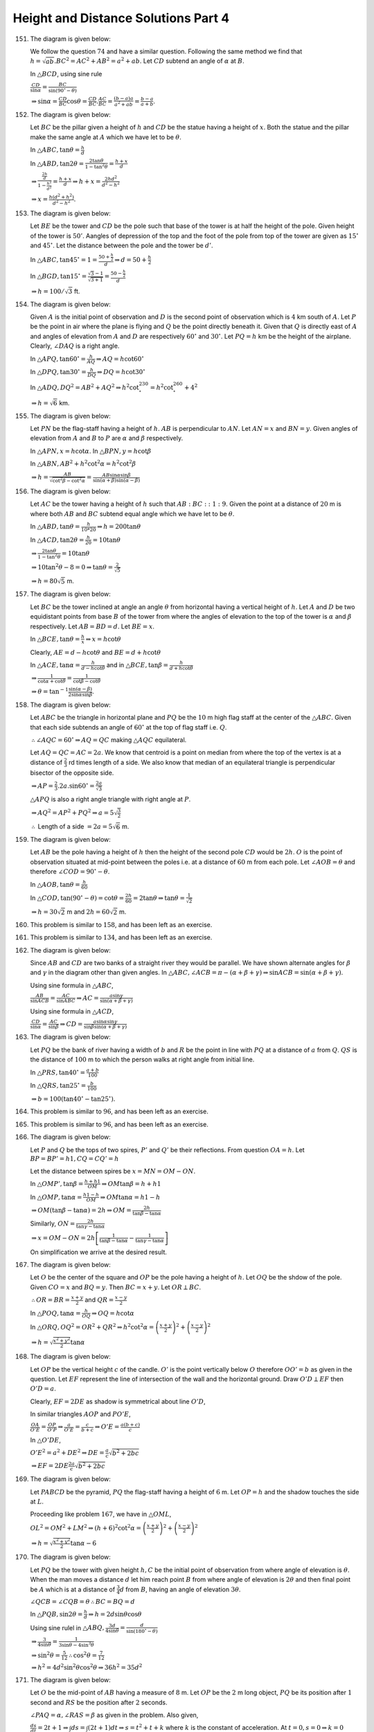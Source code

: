 Height and Distance Solutions Part 4
************************************
151. The diagram is given below:

     .. image:: _static/images/28_151.png
        :alt: 151st problem
        :align: center

     We follow the question :math:`74` and have a similar question. Following the same method we find that
     :math:`h = \sqrt{ab}. BC^2 = AC^2 + AB^2 = a^2 + ab`. Let :math:`CD` subtend an angle of :math:`\alpha`
     at :math:`B`.

     In :math:`\triangle BCD`, using sine rule

     :math:`\frac{CD}{\sin\alpha} = \frac{BC}{\sin(90^\circ - \theta)}`

     :math:`\Rightarrow \sin\alpha = \frac{CD}{BC}\cos\theta = \frac{CD}{BC}.\frac{AC}{BC} = \frac{(b -
     a)a}{a^2 + ab} = \frac{b - a}{a + b}`.

152. The diagram is given below:

     .. image:: _static/images/28_152.png
        :alt: 152nd problem
        :align: center

     Let :math:`BC` be the pillar given a height of :math:`h` and :math:`CD` be the statue having a height
     of :math:`x`. Both the statue and the pillar make the same angle at :math:`A` which we have let to be
     :math:`\theta`.

     In :math:`\triangle ABC, \tan\theta = \frac{h}{d}`

     In :math:`\triangle ABD, \tan2\theta = \frac{2\tan\theta}{1 - \tan^2\theta} = \frac{h + x}{d}`

     :math:`\Rightarrow \frac{\frac{2h}{d}}{1 - \frac{h^2}{d^2}} = \frac{h + x}{d} \Rightarrow h + x =
     \frac{2hd^2}{d^2 - h^2}`

     :math:`\Rightarrow x = \frac{h(d^2 + h^2)}{d^2 - h^2}`.

153. The diagram is given below:

     .. image:: _static/images/28_153.png
        :alt: 153rd problem
        :align: center

     Let :math:`BE` be the tower and :math:`CD` be the pole such that base of the tower is at half the
     height of the pole. Given height of the tower is :math:`50'`. Aangles of depression of the top and the
     foot of the pole from top of the tower are given as :math:`15^\circ` and :math:`45^\circ`. Let the
     distance between the pole and the tower be :math:`d'`.

     In :math:`\triangle ABC, \tan45^\circ = 1 = \frac{50 + \frac{h}{2}}{d}\Rightarrow d = 50 + \frac{h}{2}`

     In :math:`\triangle BGD, \tan15^\circ = \frac{\sqrt{3} - 1}{\sqrt{3 + 1}} = \frac{50 - \frac{h}{2}}{d}`

     :math:`\Rightarrow h = 100/\sqrt{3}` ft.

154. The diagram is given below:

     .. image:: _static/images/28_154.webp
        :alt: 154th problem
        :align: center

     Given :math:`A` is the initial point of observation and :math:`D` is the second point of observation
     which is :math:`4` km south of :math:`A`. Let :math:`P` be the point in air where the plane is flying
     and :math:`Q` be the point directly beneath it. Given that :math:`Q` is directly east of :math:`A` and
     angles of elevation from :math:`A` and :math:`D` are respectively :math:`60^\circ` and
     :math:`30^\circ`. Let :math:`PQ = h` km be the height of the airplane. Clearly, :math:`\angle DAQ` is a
     right angle.

     In :math:`\triangle APQ, \tan60^\circ = \frac{h}{AQ} \Rightarrow AQ = h\cot60^\circ`

     In :math:`\triangle DPQ, \tan30^\circ = \frac{h}{DQ} \Rightarrow DQ = h\cot30^\circ`

     In :math:`\triangle ADQ, DQ^2 = AB^2 + AQ^2 \Rightarrow h^2\cot^230^\circ = h^2\cot^260^\circ + 4^2`

     :math:`\Rightarrow h = \sqrt{6}` km.

155. The diagram is given below:

     .. image:: _static/images/28_155.webp
        :alt: 155th problem
        :align: center

     Let :math:`PN` be the flag-staff having a height of :math:`h`. :math:`AB` is perpendicular to
     :math:`AN`. Let :math:`AN = x` and :math:`BN = y`. Given angles of elevation from :math:`A` and
     :math:`B` to :math:`P` are :math:`\alpha` and :math:`\beta` respectively.

     In :math:`\triangle APN, x = h\cot\alpha`. In :math:`\triangle BPN, y = h\cot\beta`

     In :math:`\triangle ABN, AB^2 + h^2\cot^2\alpha = h^2\cot^2\beta`

     :math:`\Rightarrow h = \frac{AB}{\sqrt{\cot^2\beta - \cot^2\alpha}} =
     \frac{AB\sin\alpha\sin\beta}{\sin(\alpha + \beta)\sin(\alpha - \beta)}`

156. The diagram is given below:

     .. image:: _static/images/28_156.webp
        :alt: 156th problem
        :align: center

     Let :math:`AC` be the tower having a height of :math:`h` such that :math:`AB:BC::1:9`. Given the point
     at a distance of :math:`20` m is where both :math:`AB` and :math:`BC` subtend equal angle which we have
     let to be :math:`\theta`.

     In :math:`\triangle ABD, \tan\theta = \frac{h}{10*20} \Rightarrow h = 200\tan\theta`

     In :math:`\triangle ACD, \tan2\theta = \frac{h}{20} = 10\tan\theta`

     :math:`\Rightarrow \frac{2\tan\theta}{1 - \tan^2\theta} = 10\tan\theta`

     :math:`\Rightarrow 10\tan^2\theta -8 = 0 \Rightarrow \tan\theta = \frac{2}{\sqrt{5}}`

     :math:`\Rightarrow h = 80\sqrt{5}` m.

157. The diagram is given below:

     .. image:: _static/images/28_157.webp
        :alt: 157th problem
        :align: center

     Let :math:`BC` be the tower inclined at angle an angle :math:`\theta` from horizontal having a vertical
     height of :math:`h`. Let :math:`A` and :math:`D` be two equidistant points from base :math:`B` of the
     tower from where the angles of elevation to the top of the tower is :math:`\alpha` and :math:`\beta`
     respectively. Let :math:`AB = BD = d`. Let :math:`BE = x`.

     In :math:`\triangle BCE, \tan\theta = \frac{h}{x} \Rightarrow x = h\cot\theta`

     Clearly, :math:`AE = d - h\cot\theta` and :math:`BE = d + h\cot\theta`

     In :math:`\triangle ACE, \tan\alpha = \frac{h}{d - h\cot\theta}` and in :math:`\triangle BCE, \tan\beta
     = \frac{h}{d + h\cot\theta}`

     :math:`\Rightarrow \frac{1}{\cot\alpha + \cot\theta} = \frac{1}{\cot\beta - \cot\theta}`

     :math:`\Rightarrow \theta = \tan^{-1}\frac{\sin(\alpha - \beta)}{2\sin\alpha\sin\beta}`.

158. The diagram is given below:

     .. image:: _static/images/28_158.webp
        :alt: 158th problem
        :align: center

     Let :math:`ABC` be the triangle in horizontal plane and :math:`PQ` be the :math:`10` m high flag staff
     at the center of the :math:`\triangle ABC`. Given that each side subtends an angle of :math:`60^\circ`
     at the top of flag staff i.e. :math:`Q`.

     :math:`\therefore  \angle AQC = 60^\circ \Rightarrow AQ = QC` making :math:`\triangle AQC` equilateral.

     Let :math:`AQ = QC = AC = 2a`. We know that centroid is a point on median from where the top of the
     vertex is at a distance of :math:`\frac{2}{3}` rd times length of a side. We also know that median of
     an equilateral triangle is perpendicular bisector of the opposite side.

     :math:`\Rightarrow AP = \frac{2}{3}.2a.\sin60^\circ = \frac{2a}{\sqrt{3}}`

     :math:`\triangle APQ` is also a right angle triangle with right angle at :math:`P`.

     :math:`\Rightarrow AQ^2 = AP^2 + PQ^2 \Rightarrow a = 5\sqrt{\frac{3}{2}}`

     :math:`\therefore` Length of a side :math:`= 2a = 5\sqrt{6}` m.

159. The diagram is given below:

     .. image:: _static/images/28_159.webp
        :alt: 159th problem
        :align: center

     Let :math:`AB` be the pole having a height of :math:`h` then the height of the second pole :math:`CD`
     would be :math:`2h`. :math:`O` is the point of observation situated at mid-point between the poles
     i.e. at a distance of :math:`60` m from each pole. Let :math:`\angle AOB = \theta` and therefore
     :math:`\angle COD = 90^\circ - \theta`.

     In :math:`\triangle AOB, \tan\theta = \frac{h}{60}`

     In :math:`\triangle COD, \tan(90^\circ - \theta) = \cot\theta = \frac{2h}{60} = 2\tan\theta \Rightarrow
     \tan\theta = \frac{1}{\sqrt{2}}`

     :math:`\Rightarrow h = 30\sqrt{2}` m and :math:`2h = 60\sqrt{2}` m.

160. This problem is similar to :math:`158`, and has been left as an exercise.

161. This problem is similar to :math:`134`, and has been left as an exercise.

162. The diagram is given below:

     .. image:: _static/images/28_162.webp
        :alt: 162nd problem
        :align: center

     Since :math:`AB` and :math:`CD` are two banks of a straight river they would be parallel. We have shown
     alternate angles for :math:`\beta` and :math:`\gamma` in the diagram other than given angles. In
     :math:`\triangle ABC, \angle ACB = \pi - (\alpha + \beta + \gamma) \Rightarrow \sin ACB = \sin(\alpha +
     \beta + \gamma)`.

     Using sine formula in :math:`\triangle ABC`,

     :math:`\frac{AB}{\sin ACB} = \frac{AC}{\sin ABC} \Rightarrow AC = \frac{a\sin\gamma}{\sin(\alpha +
     \beta + \gamma)}`

     Using sine formula in :math:`\triangle ACD`,

     :math:`\frac{CD}{\sin\alpha} = \frac{AC}{\sin\beta} \Rightarrow CD =
     \frac{a\sin\alpha\sin\gamma}{\sin\beta\sin(\alpha + \beta + \gamma)}`

163. The diagram is given below:

     .. image:: _static/images/28_163.webp
        :alt: 163rd problem
        :align: center

     Let :math:`PQ` be the bank of river having a width of :math:`b` and :math:`R` be the point in line with
     :math:`PQ` at a distance of :math:`a` from :math:`Q`. :math:`QS` is the distance of :math:`100` m to
     which the person walks at right angle from initial line.

     In :math:`\triangle PRS, \tan40^\circ = \frac{a + b}{100}`

     In :math:`\triangle QRS, \tan25^\circ = \frac{b}{100}`

     :math:`\Rightarrow b = 100(\tan40^\circ - \tan25^\circ)`.

164. This problem is similar to :math:`96`, and has been left as an exercise.

165. This problem is similar to :math:`96`, and has been left as an exercise.

166. The diagram is given below:

     .. image:: _static/images/28_166.webp
        :alt: 166th problem
        :align: center

     Let :math:`P` and :math:`Q` be the tops of two spires, :math:`P'` and :math:`Q'` be their
     reflections. From question :math:`OA = h`. Let :math:`BP = BP' = h1, CQ = CQ' = h`

     Let the distance between spires be :math:`x = MN = OM - ON`.

     In :math:`\triangle OMP', \tan\beta = \frac{h + h1}{OM} \Rightarrow OM\tan\beta = h + h1`

     In :math:`\triangle OMP, \tan\alpha = \frac{h1 - h}{OM} \Rightarrow OM\tan\alpha = h1 - h`

     :math:`\Rightarrow OM(\tan\beta - \tan\alpha) = 2h \Rightarrow OM = \frac{2h}{\tan\beta - \tan\alpha}`

     Similarly, :math:`ON = \frac{2h}{\tan\gamma - \tan\alpha}`

     :math:`\Rightarrow x = OM - ON = 2h\left[\frac{1}{\tan\beta - \tan\alpha} - \frac{1}{\tan\gamma
     -\tan\alpha}\right]`

     On simplification we arrive at the desired result.

167. The diagram is given below:

     .. image:: _static/images/28_167.webp
        :alt: 167th problem
        :align: center

     Let :math:`O` be the center of the square and :math:`OP` be the pole having a height of :math:`h`. Let
     :math:`OQ` be the shdow of the pole. Given :math:`CO = x` and :math:`BQ = y`. Then :math:`BC = x +
     y`. Let :math:`OR\perp BC`.

     :math:`\therefore OR = BR = \frac{x + y}{2}` and :math:`QR = \frac{x - y}{2}`

     In :math:`\triangle POQ, \tan\alpha = \frac{h}{OQ}\Rightarrow OQ = h\cot\alpha`

     In :math:`\triangle ORQ, OQ^2 = OR^2 + QR^2 \Rightarrow h^2\cot^2\alpha = \left(\frac{x +
     y}{2}\right)^2 + \left(\frac{x - y}{2}\right)^2`

     :math:`\Rightarrow h = \sqrt{\frac{x^2 + y^2}{2}}\tan\alpha`

168. The diagram is given below:

     .. image:: _static/images/28_168.webp
        :alt: 168th problem
        :align: center

     Let :math:`OP` be the vertical height :math:`c` of the candle. :math:`O'` is the point vertically below
     :math:`O` therefore :math:`OO' = b` as given in the question. Let :math:`EF` represent the line of
     intersection of the wall and the horizontal ground. Draw :math:`O'D\perp EF` then :math:`O'D = a`.

     Clearly, :math:`EF = 2DE` as shadow is symmetrical about line :math:`O'D`,

     In similar triangles :math:`AOP` and :math:`PO'E`,

     :math:`\frac{OA}{O'E} = \frac{OP}{O'P} \Rightarrow \frac{a}{O'E} = \frac{c}{b + c} \Rightarrow O'E =
     \frac{a(b + c)}{c}`

     In :math:`\triangle O'DE`,

     :math:`O'E^2 = a^2 + DE^2 \Rightarrow DE = \frac{a}{c}\sqrt{b^2 + 2bc}`

     :math:`\Rightarrow EF = 2DE \frac{2a}{c}\sqrt{b^2 + 2bc}`

169. The diagram is given below:

     .. image:: _static/images/28_169.webp
        :alt: 169th problem
        :align: center

     Let :math:`PABCD` be the pyramid, :math:`PQ` the flag-staff having a height of :math:`6` m. Let
     :math:`OP = h` and the shadow touches the side at :math:`L`.

     Proceeding like problem :math:`167`, we have in :math:`\triangle OML`,

     :math:`OL^2 = OM^2 + LM^2 \Rightarrow (h + 6)^2\cot^2\alpha = \left(\frac{x + y}{2}\right)^2 +
     \left(\frac{x - y}{2}\right)^2`

     :math:`\Rightarrow h = \sqrt{\frac{x^2 + y^2}{2}}\tan\alpha - 6`

170. The diagram is given below:

     .. image:: _static/images/28_170.webp
        :alt: 170th problem
        :align: center

     Let :math:`PQ` be the tower with given height :math:`h, C` be the initial point of observation from
     where angle of elevation is :math:`\theta`. When the man moves a distance :math:`d` let him reach point
     :math:`B` from where angle of elevation is :math:`2\theta` and then final point be :math:`A` which is
     at a distance of :math:`\frac{3}{4}d` from :math:`B`, having an angle of elevation :math:`3\theta`.

     :math:`\angle QCB = \angle CQB = \theta \therefore BC = BQ = d`

     In :math:`\triangle PQB, \sin2\theta = \frac{h}{d} \Rightarrow h = 2d\sin\theta\cos\theta`

     Using sine rulel in :math:`\triangle ABQ, \frac{3d}{4\sin\theta} = \frac{d}{\sin(180^\circ - \theta)}`

     :math:`\Rightarrow \frac{3}{4\sin\theta} = \frac{1}{3\sin\theta - 4\sin^3\theta}`

     :math:`\Rightarrow \sin^2\theta = \frac{5}{12} \therefore \cos^2\theta = \frac{7}{12}`

     :math:`\Rightarrow h^2 = 4d^2\sin^2\theta\cos^2\theta \Rightarrow 36h^2 = 35d^2`

171. The diagram is given below:

     .. image:: _static/images/28_171.webp
        :alt: 171st problem
        :align: center

     Let :math:`O` be the mid-point of :math:`AB` having a measure of :math:`8` m. Let :math:`OP` be the
     :math:`2` m long object, :math:`PQ` be its position after :math:`1` second and :math:`RS` be the
     position after :math:`2` seconds.

     :math:`\angle PAQ = \alpha, \angle RAS = \beta` as given in the problem. Also given,

     :math:`\frac{ds}{dt} = 2t + 1 \Rightarrow \int ds = \int(2t + 1)dt \Rightarrow s = t^2 + t + k`
     where :math:`k` is the constant of acceleration. At :math:`t = 0, s = 0 \Rightarrow k = 0`

     At :math:`t = 1, s = 2` and :math:`t = 2, s = 6 \therefore OP = PQ = QR = RS = 2` m.

     Let :math:`\angle OAP = \theta_1, \angle OAQ = \theta_2, \angle OAR = \theta_3` and :math:`\angle OAS =
     \theta_4`

     :math:`\Rightarrow \tan\alpha = \tan(\theta_2 - \theta_1) = \frac{\tan\theta_2 - \theta_1}{1 +
     \tan\theta_1\tan\theta_2} = \frac{1 - \frac{1}{2}}{1 + \frac{1}{2}} = \frac{1}{3}`

     Similarly, :math:`\tan\beta = \frac{1}{8}`

     :math:`\Rightarrow \cos(\alpha - \beta) = \frac{5}{\sqrt{26}}`

172. The diagram is given below:

     .. image:: _static/images/28_172.webp
        :alt: 172nd problem
        :align: center

     Let :math:`OD` be the pole having a height of :math:`h`. Given that :math:`\triangle ABC` is isosceles
     and :math:`B` and :math:`C` subtend same angle at :math:`P` which is feet of the observer, therefore
     :math:`AB = AC`. Let :math:`BD = DC = x`. Given :math:`\angle APO = \beta, \angle CPQ = \alpha` and
     :math:`OP = d`.

     :math:`\Delta ABC = \frac{1}{2}BC.AD = x.AD`

     In :math:`\triangle AOP, \tan\beta = \frac{h + AD}{d} \Rightarrow AD = d\tan\beta - h`

     In :math:`\triangle CQP, \tan\alpha = \frac{h}{PQ} \Rightarrow PQ = h\cot\alpha`

     In :math:`\triangle OPQ, OQ^2 = PQ^2 - OP^2 \Rightarrow OQ = \sqrt{h^2\cot^2\alpha - d^2}`

     :math:`\Rightarrow \Delta ABC = (d\tan\beta - h)\sqrt{h^2\cot^2\alpha - d^2}`

173. The diagram is given below:

     .. image:: _static/images/28_173.webp
        :alt: 173rd problem
        :align: center

     In the diagram :math:`A, Q, B` are in the plane of paper and :math:`PQ` is perpedicular to the plane
     of paper.

     In :math:`\triangle APQ, \tan(90^\circ - \theta) = \frac{h}{AQ}`

     In :math:`\triangle BPQ, \tan\theta = \frac{h}{BQ}`

     :math:`\Rightarrow h = \sqrt{AQ.BQ}`

     Since :math:`BQ` is north-west :math:`\therefore \angle AQB = 45^\circ = \angle QBA\Rightarrow AQ = AB
     = 100` m.

     In :math:`\triangle ABQ, OB = \sqrt{AQ^2 + AB^2} = 100\sqrt{2}` m.

     :math:`\Rightarrow h = 100\sqrt[4]{2}` m.

174. The diagram is given below:

     .. image:: _static/images/28_174.webp
        :alt: 174th problem
        :align: center

     Let :math:`AB` and :math:`CD` be the vertical poles having heights of :math:`a` and :math:`b`
     respectively and angle of elevation :math:`\alpha` from :math:`O` which is same for both of them. Also,
     the angles of elevation from :math:`P` are :math:`\beta` and :math:`\gamma` along with :math:`\angle
     APC = 90^\circ`.

     In :math:`\triangle ABQ, \tan\alpha = \frac{a}{AQ} \Rightarrow AQ = a\cot\alpha`

     In :math:`\triangle CDQ, \tan\alpha = \frac{b}{CQ} \Rightarrow CQ = b\cot\alpha`

     :math:`\Rightarrow AC = AQ + CQ = (a + b)\cot\alpha`

     In :math:`\triangle ABP, \tan\beta = \frac{a}{AP} \Rightarrow AP = a\cot\beta`

     In :math:`\triangle CDP, \tan\gamma = \frac{a}{CP}\Rightarrow CP = b\cot\gamma`

     In :math:`\triangle APC, AC^2 = AP^2 + CP^2`

     :math:`\Rightarrow (a + b)^2\cot^2\alpha = a^2\cot^2\beta + b^2\cot^2\gamma`

175. The diagram is given below:

     .. image:: _static/images/28_175.webp
        :alt: 175th problem
        :align: center

     Given the pole is :math:`PQ`, let :math:`h` be its height. :math:`PQ` is perpedicular to the plane of
     paper i.e :math:`ABC. \therefore \angle QPA = \angle QPB = \angle QPC = 90^\circ`

     In :math:`\triangle APQ, \tan\theta = \frac{h}{PA} \Rightarrow PA = h\cot\theta`

     Similarly, :math:`PB = PC = h\cot\theta = PA`

     Hence, :math:`P` is the circumcenter of the :math:`\triangle ABC` and :math:`PA` is circum-radius of
     the circumcircle.

     :math:`\therefore h = PA\tan\theta = \frac{abc}{4\Delta}\tan\theta`

176. The diagram is given below:

     .. image:: _static/images/28_176.webp
        :alt: 176th problem
        :align: center

     Let :math:`PQ` be the tower having a height of :math:`h` and :math:`\angle AOP = \theta`. Given that
     :math:`\tan\theta = \frac{1}{\sqrt{2}}`

     In :math:`\triangle AOP, \tan\theta = \frac{AP}{AO} \Rightarrow AP = 150\sqrt{2}` m.

     In :math:`\triangle POQ, \tan30^\circ = \frac{h}{OP} \Rightarrow OP = h\sqrt{3}`

     In :math:`\triangle AOP, OP^2 = OA^2 + AP^2 \Rightarrow 3h^2 = 300^2 + (150\sqrt{2})^2`

     :math:`\Rightarrow h = 150\sqrt{2}` m,

     :math:`\therefore \tan\phi = \frac{h}{AP} = 1 \Rightarrow \phi = 45^\circ`.

177. The diagram is given below:

     .. image:: _static/images/28_177.webp
        :alt: 177th problem
        :align: center

     Let :math:`OB = h, OA = x`. In :math:`\triangle AOB, \tan\alpha =\frac{x}{h}`

     :math:`\Rightarrow x = h\tan\alpha`

     In :math:`\triangle BOC, \tan\beta = \frac{h}{d - x} \Rightarrow d = h\tan\alpha + h\cot\beta`

     In :math:`\triangle BOD, \tan\gamma = \frac{h}{d + x}\Rightarrow d = h\cot\gamma - h\tan\alpha`

     :math:`\therefore h\tan\alpha + h\cot\beta = h\cot\gamma - h\tan\alpha`

     :math:`\Rightarrow 2\tan\alpha = \cot\gamma - \cot\beta`.

178. The diagram is given below:

     .. image:: _static/images/28_178.webp
        :alt: 178th problem
        :align: center

     Let :math:`M` be the mid-point of :math:`ES` such that :math:`SM = ME = x` and :math:`OP` be the tower
     having a height of :math:`h`.

     In :math:`\triangle EOP, \tan\alpha = \frac{h}{OE} \Rightarrow OE = h\cot\alpha`

     Similarly in :math:`\triangle OPS, OS = h\cot\beta` and in :math:`\triangle MOP, OM = h\cot\theta`

     Since :math:`OE` is eastward and :math:`OS` is southward :math:`\Rightarrow EOS = 90^\circ`

     :math:`\Rightarrow ES^2 = OS^2 + OE^2 \Rightarrow 4x^2 = h^2(\cot^2\beta + cot^2\alpha)`

     Since :math:`M` is mid-point of :math:`ES, OM` would be the median.

     :math:`\Rightarrow OS^2 + OE^2 = 2MS^2 + 2OM^2`

     :math:`\Rightarrow h^2\cot^2\beta + h^2\cot^2\alpha = \frac{h^2(\cot^2\beta + \cot^2\alpha)}{2} +
     2h^2\cot^2\theta`

     :math:`\Rightarrow \cot^2\beta + \cot^2\alpha = 4\cot^2\theta`

179. The diagram is given below:

     .. image:: _static/images/28_179.webp
        :alt: 179th problem
        :align: center

     Let :math:`AP` be the tree having a height of :math:`h` and :math:`AB` be the width of canal equal to
     :math:`x`. Given, :math:`BC = 20` m and :math:`\angle BAC = 120^\circ`.

     In :math:`\triangle ABP, \tan60^\circ = \frac{h}{AB} \Rightarrow AB = \frac{h}{\sqrt{3}}`

     In :math:`\triangle ACP, \tan30^\circ = \frac{h}{AC}\Rightarrow AC = \sqrt{3}h`

     Using cosine rule in :math:`\triangle ABC,`

     :math:`\cos120^\circ = \frac{AB^2 + BC^2 - AC^2}{2.AB.BC}\Rightarrow -\frac{1}{2} = \frac{\frac{h^2}{3}
     + 20^2 - 3h^2}{2.20.\frac{h}{\sqrt{3}}}`

     :math:`\Rightarrow 2h^2 - 5\sqrt{3}h - 300 = 0\Rightarrow h = \frac{5\sqrt{3} + 15\sqrt{11}}{4}` m.

     :math:`\Rightarrow AB = \frac{5 + 5\sqrt{33}}{4}` m.

180. The diagram is given below:

     .. image:: _static/images/28_180.webp
        :alt: 180th problem
        :align: center

     Let :math:`OP` be the tower with :math:`P` being the top having a height of :math:`h`. According to
     question :math:`S_1S_2 = S_2S_3, \angle PS_2S_1 = \gamma_1, \angle PS_3S_2 = \gamma_2, \angle S_1PS_2 =
     \delta_1, \angle S_2PS_3 = \delta_2, \angle PS_1O = \beta_1` and :math:`\angle PS_2O = \beta_2`.

     In :math:`\triangle OPS1, \sin\beta_1 = \frac{h}{PS_1} \Rightarrow PS_1 = \frac{h}{\sin\beta_1}`

     In :math:`\triangle OPS_2, PS_2 = \frac{h}{\sin\beta_2}`

     Using sine rule in :math:`PS_1S_2, \frac{S_1S_2}{\sin\delta_1} = \frac{PS_1}{\sin\gamma_1}`

     :math:`\Rightarrow \frac{h}{S_1S_2} = \frac{\sin\beta_1\sin\gamma_1}{\sin\delta_1}`

     Similarly in :math:`PS_2S_3, \frac{h}{S_2S_3} = \frac{\sin\beta_2\sin\gamma_2}{\sin\delta_2}`

     Equalting last two results we have desired equality.

181. The diagram is given below:

     .. image:: _static/images/28_181.webp
        :alt: 181st problem
        :align: center

     Let :math:`PQ` be the vertical pillar having a height of :math:`h`. According to question,
     :math:`\tan\alpha = 2, AN = 20` m and that :math:`\triangle PAM` is equilateral. Let :math:`\angle QAP
     =\beta, \angle QBP = \gamma`

     In :math:`\triangle NPQ, \tan\alpha = \frac{h}{PN} = 2 \Rightarrow PN = \frac{h}{2}`

     In :math:`\triangle ANP, \tan60^\circ = \sqrt{3} = \frac{PN}{AN} \Rightarrow PN = 20\sqrt{3}
     \Rightarrow h = 40\sqrt{3}` m.

     :math:`\cos60^\circ = \frac{1}{2} = \frac{AN}{PA} \Rightarrow PA = 40` m.

     :math:`\triangle PAM` is equilateral and :math:`PN\perp AM \therefore AN = MN = 20` m
     :math:`\Rightarrow AM = 40` m, :math:`\Rightarrow AB = 80` m.

     :math:`\therefore PB = \sqrt{AB^2 - PA^2} = 40\sqrt{3}` m.

     :math:`\Rightarrow \beta = 60^\circ` and :math:`\gamma = 45^\circ`.

182. The diagram is given below:

     .. image:: _static/images/28_182.webp
        :alt: 182nd problem
        :align: center

     Let :math:`ABC` be the triangular park, :math:`O` be the mid-point of :math:`BC` and :math:`OP` be the
     television tower(out of the plane of paper). Given that, :math:`\angle PAO = 45^\circ, \angle PBO =
     60^\circ, \angle PCO = 60^\circ, AB = AC = 100` m. Also, let :math:`OP = h` m.

     Clearly, :math:`\angle POA = \angle POB = \angle POC = 90^\circ`.

     In :math:`\triangle POA, \tan45^\circ = \frac{h}{OA}\Rightarrow OA = h`

     In :math:`\triangle POB, \tan60^\circ = \frac{h}{OB}\Rightarrow OB = \frac{h}{\sqrt{3}}`

     Similarly :math:`OC` would be :math:`\frac{h}{\sqrt{3}}`.

     :math:`\because \triangle ABC` is an isosceles triangle and :math:`O` is the mid-point of
     :math:`BC. \therefore AO\perp BC`.

     In :math:`\triangle AOB, AB^2 = OA^2 + OB^2 \Rightarrow h = 50\sqrt{3}` m.

183. The diagram is given below:

     .. image:: _static/images/28_183.webp
        :alt: 183rd problem
        :align: center

     Let :math:`ABCD` be the base of the square tower whose upper corners are :math:`A', B', C', D'`
     respectively. From a point :math:`O` on the diagonal :math:`AC` the three upper corners :math:`A', B'`
     and :math:`D'` are visible.

     According to question :math:`\angle AOA' = 60^\circ, \angle BOB' = \angle DOD' = 45^\circ`

     Also, :math:`AA' = BB' = h` and :math:`AB = a`

     In :math:`\triangle AA'O, \tan60^\circ = \frac{h}{AO}\Rightarrow AO = \frac{h}{\sqrt{3}}`

     In :math:`\triangle BB'O, \tan45^\circ = 1= \frac{h}{BO} \Rightarrow BO = h`

     Using cosine rule in :math:`\triangle AOB,`

     :math:`\cos135^\circ = \frac{AO^2 + AB^2 - BO^2}{2AO.AB}`

     :math:`\Rightarrow -\frac{1}{\sqrt{2}} = \frac{\frac{h^2}{3} + a^2 - h^2}{2.\frac{h}{\sqrt{3}}.a}`

     Considering :math:`h > 0`, on simplification we arrive at :math:`\frac{h}{a} = \frac{\sqrt{6}(1 +
     \sqrt{5})}{4}`.

184. The diagram is given below:

     .. image:: _static/images/28_184.webp
        :alt: 184th problem
        :align: center

     In the diagram :math:`PP'R'R` is a plane perpendicular to the plane of the paper. Let :math:`C` be the
     center of top of the cylindrical tower. Since :math:`A` is the point on the horizontal plane nearest to
     :math:`Q`, hence :math:`A` will be on the line :math:`Q'A` where :math:`Q'A\perp QQ'`. According to
     question :math:`QQ' = h, C'Q' = r, \angle QAQ' = 60^\circ` and :math:`\angle PAP' = 45^\circ`.

     In :math:`\triangle AQQ', \tan60^\circ = \sqrt{3} = \frac{h}{AQ'} \Rightarrow AQ' = \frac{h}{\sqrt{3}}`

     In :math:`\triangle APP', \tan45^\circ = 1 = \frac{h}{AP'} \Rightarrow AP' = h`

     :math:`AC' = AQ' + C'Q' = \frac{h}{\sqrt{3}} + r`

     In :math:`\triangle AC'P', AP'^2 = AC'^2 + C'P'^2 \Rightarrow h^2 + \left(\frac{h}{\sqrt{3}} +
     r\right)^2 + r^2`

     Taking into account that :math:`h > 0`, on simplification we arrive at

     :math:`\frac{h}{r} = \frac{\sqrt{3}(1 + \sqrt{5})}{2}`.

185. The diagram is given below:

     .. image:: _static/images/28_185.webp
        :alt: 185th problem
        :align: center

     Let :math:`AP` be the pole having a height of :math:`h` m. Let :math:`\angle PCA = \theta, \angle ADB =
     \alpha` and :math:`\angle BDC = \beta`. Then :math:`\angle PBA = 2\theta` and :math:`\angle BPC =
     \theta`.

     :math:`\Rightarrow \angle BPC = \angle BCP \Rightarrow BP = BC = 20` m.

     From question :math:`\tan\alpha = \frac{1}{5}, CD = 30` m and :math:`BC = 20` m.

     In :math:`\triangle BCD, \tan\beta = \frac{BC}{CD} = \frac{20}{30} = \frac{2}{3}`

     Now :math:`\tan(\alpha + \beta) = \frac{\tan\alpha + \tan\beta}{1 - \tan\alpha\tan\beta} = 1`

     :math:`\Rightarrow \alpha + \beta = 45^\circ \Rightarrow \angle ADC = \angle DAC = 45^\circ`

     :math:`\Rightarrow AC = CD = 30` m. :math:`\Rightarrow AB = AC - BC = 30 - 20 = 10` m.

     In :math:`\triangle PAB, h^2 = PB^2 - AB^2 = 20^2 - 10^2 \Rightarrow h = 10\sqrt{3}` m.

186. The diagram is given below:

     .. image:: _static/images/28_186.webp
        :alt: 186th problem
        :align: center

     Let :math:`OP` be the tower having a height of :math:`h, A` be the initial position of the man,
     :math:`B` be the second position of the man at a distance :math:`a` from :math:`A` and :math:`C` be the
     final position of the man at a distance of :math:`\frac{5a}{3}` from :math:`B`. Given that angles of
     elevation from :math:`A, B` and :math:`C` of the top of the tower are :math:`30^\circ, 30^\circ` and
     :math:`60^\circ` respectively. :math:`OC\perp AB` and :math:`DN\perp OC`.

     In :math:`\triangle POA, \tan30^\circ = \frac{1}{\sqrt{3}} = \frac{h}{OA} \Rightarrow OA = \sqrt{3}h`

     Similarly in :math:`\triangle POB, OB = \sqrt{3}h` and in :math:`\triangle POD, \tan60^\circ =
     \frac{h}{OD} \Rightarrow OD = \frac{h}{\sqrt{3}}`

     :math:`\because OA = OA \Rightarrow AC = BC = \frac{a}{2}`

     :math:`OC = \sqrt{OA^2 - AC^2} = \sqrt{3h^2 - \frac{a^2}{4}}, ON = \sqrt{OD^2 - DN^2} =
     \sqrt{\frac{h^2}{3} - \frac{a^2}{4}}`

     :math:`BD = CN = OC - CN \Rightarrow \frac{5a}{3} = \sqrt{3h^2 - \frac{a^2}{4}} - \sqrt{\frac{h^2}{3} -
     \frac{a^2}{4}}`

     On simplification, we get :math:`h = \sqrt{\frac{85}{48}}a` or :math:`h = \sqrt{\frac{5}{6}}a`.

187. The diagram is given below:

     .. image:: _static/images/28_187.webp
        :alt: 187th problem
        :align: center

     Let :math:`OP` be the tower having a height of :math:`h`. Given :math:`ABC` is an equilateral
     triangle. Let the angle subtended by :math:`OP` at :math:`A, B, C` be :math:`\alpha, \beta, \gamma`
     respectively. According to question :math:`\tan\alpha = \sqrt{3} + 1, \tan\beta = \sqrt{2}` and
     :math:`\tan\gamma = \sqrt{2}`. :math:`OP` is perpedicular to the plane of :math:`\triangle ABC`.

     In :math:`\triangle AOP, \tan\alpha = \frac{h}{OA}\Rightarrow OA = \frac{h}{\sqrt{3} + 1}`.

     Similarly, :math:`OB = \frac{h}{\sqrt{2}}` and :math:`OC = \frac{h}{\sqrt{2}}`.

     In :math:`\triangle AOB` and :math:`AOC, AB = AC, OB = OC` and :math:`OA` is common. So
     :math:`\triangle AOB` and :math:`\triangle AOC` are equal. :math:`\therefore \angle OAB = \angle OAC`.

     But :math:`\angle BAC = 60^\circ \therefore \angle OAB = \angle OAC = 30^\circ`

     Let :math:`\angle OBA = \theta`

     Using sine rule in :math:`\triangle OAB, \frac{OB}{\sin30^\circ} = \frac{OA}{\sin\theta}`

     :math:`\Rightarrow \sin\theta = \frac{\sqrt{3} - 1}{2\sqrt{2}} = \sin15^\circ`

     :math:`\Rightarrow \theta = 15^\circ. \Rightarrow \angle OBD = \angle ABC - \theta = 45^\circ`

     In :math:`\triangle BOC, OB = OC, OD\perp BC \therefore BD = DC = 40'`

     In :math:`\triangle BOD, \cos45^\circ = \frac{BD}{OB} = \frac{40}{h/\sqrt{2}}\Rightarrow h = 80'`

188. The diagram is given below:

     .. image:: _static/images/28_188.webp
        :alt: 188th problem
        :align: center

     Let :math:`OP` be the tower having a height of :math:`h` and :math:`PQ` be the flag-staff having a
     height of :math:`x`. Since :math:`PQ` subtends equal angle :math:`\alpha` at :math:`A` and :math:`B` so
     a circle will pass through :math:`A, B, P` and :math:`Q`. Since :math:`C` is the mid-point of :math:`AB
     \therefore AC = BC = a`.

     Let :math:`OA = d` and :math:`\angle PAO = \theta`. In :math:`\triangle AOP, \tan\theta = \frac{h}{d}`

     In :math:`\triangle AOQ, \tan(\theta + \alpha) = \frac{h + x}{d} \Rightarrow \frac{\tan\theta +
     \tan\alpha}{1 - \tan\theta\tan\alpha} = \frac{\frac{h}{d} + \tan\alpha}{1 - \frac{h}{d}\tan\alpha}`

     :math:`\Rightarrow \frac{h + d\tan\alpha}{d - h\tan\alpha} = \frac{h + x}{d}`

     :math:`\Rightarrow d^2 + h(x + h) = xd\cot\alpha`

     Similarly, :math:`(d + a)^2 + h(x + h) = x(d + a)\cot\beta`

     As the points :math:`A, B, P` and :math:`Q` are concyclic :math:`\therefore OA.OB = OP.OQ`

     :math:`d(d + 2a) = h(h + x)`

     :math:`\Rightarrow d^2 + d(d + 2a) = xd\cot\alpha \Rightarrow d + a = \frac{x}{2}\cot\alpha`

     Similarly, :math:`(d + a)^2 + (d + a)^2 - a^2 = x(d + a)\cot\beta`

     Solving the above two equations

     :math:`\frac{x^2}{4}\cot^2\alpha + \frac{x^2}{4}\cot^2\alpha - a^2 = x.\frac{x}{2}\cot\alpha\cot\beta`

     :math:`\Rightarrow \frac{x^2}{2}(\cot^2\alpha - \cot\alpha\cot\beta) = a^2`

     :math:`x = a\sin\alpha\sqrt{\frac{2\sin\beta}{\cos\alpha\sin(\beta - \alpha)}}`

189. The diagram is given below:

     .. image:: _static/images/28_189.webp
        :alt: 189th problem
        :align: center

     Let :math:`A_1, A_2, \ldots, A_{10}, \ldots, A_{17}` be the feet of the first, second, ..., tenth, and
     seventeenth pillars respectively and :math:`h` be the height of each of these pillars. Given that these
     pillars are equidistant, therefore :math:`A_1A_2 = A_2A_3 = \cdots = A_{16}A_{17} = x` (let).

     Clearly, :math:`A_1A_{10} = 9x` and :math:`A_1A_{17} = 16x`. We have let :math:`O` as the position of
     the observer and :math:`\angle A_2A_1O = \theta`.

     In :math:`\triangle A_{10}OP, \tan\alpha = \frac{h}{OA_{10}}\Rightarrow OA_{10} = h\cot\alpha`

     Similarly, :math:`OA_{17} = h\cot\beta`

     From question :math:`OA_1 = \frac{h\cot\alpha}{2}` and :math:`OA_1 = \frac{h\cot\beta}{3}`

     :math:`\Rightarrow 2OA1 = OA_{10}` and :math:`3OA_1 = OA_{17}`. Let :math:`OA_1 = y` then

     :math:`OA_{10} = 2y` and :math:`OA_{17} = 3y`

     Using cosine rule in :math:`\triangle OA_1A_{10}, \cos\theta = \frac{81x^2 + y^2 - 4y^2}{2.9x.y}`

     :math:`\Rightarrow y^2 = 27x^2 - 6xy\cos\theta`

     Similarly in :math:`\triangle OA_1A_{17}, y^2 = 32x^2 - 4xy\cos\theta`

     :math:`\Rightarrow y^2 = 42x^2 \Rightarrow \frac{y}{x} = \sqrt{42}`

     :math:`\Rightarrow \sec\theta = -\frac{2\sqrt{42}}{5}`

     Acute angle will be given by :math:`\sec\theta = \left|-\frac{2\sqrt{42}}{5}\right| = 2.6` (approximately).

190. The diagram is given below:

     .. image:: _static/images/28_190.webp
        :alt: 190th problem
        :align: center

     Let :math:`DP` be the tower having a height of :math:`h` with foot at :math:`D` and :math:`A, B, C` be
     the three points on the ciircular lake. According to question :math:`\angle PAD = \alpha, \angle PBD =
     \beta` and :math:`\angle PCD = \gamma`. Also, :math:`\angle BAC = \theta` and :math:`\angle ACB =
     \theta`. We know that angles on the same segement of a circle are equal. :math:`\therefore \angle ADB =
     \angle ACB = \theta` and :math:`\angle BDC = \angle BAC = \theta`.

     In :math:`\triangle PDA, \tan\alpha = \frac{h}{AD} \Rightarrow AD = h\cot\alpha`

     Similarly, :math:`BD = h\cot\beta` and :math:`CD = h\cot\gamma`

     In :math:`\triangle ABC, \angle BAC = \angle ACB \Rightarrow AB = BC \Rightarrow AB^2 = bC^2`

     Using cosine rule in :math:`\triangle ABD, \cos\theta = \frac{AD^2 + BD^2 - AB^2}{2.AD.BD}`

     :math:`\Rightarrow AB^2 = AD^2 + BD^2 - 2.AD.BD.\cos\theta`

     Similarly in :math:`\triangle BDC, BC^2 = BD^2 + CD^2 - 2.BD.CD.\cos\theta`

     :math:`\Rightarrow AD^2 + BD^2 - 2.AD.BD.\cos\theta = BD^2 + CD^2 - 2.BD.CD.\cos\theta`

     :math:`\Rightarrow 2.BD.\cos\theta[CD - AD] = CD^2 - AD^2`

     :math:`\Rightarrow 2.BD.\cos\theta = CD + AD \Rightarrow 2\cos\theta\cot\beta = \cot\alpha +
     \cot\gamma`.

191. The diagram is given below:

     .. image:: _static/images/28_191.webp
        :alt: 191st problem
        :align: center

     Let :math:`DP` be the pole of height :math:`h` and :math:`R` be the radius of the circular pond.
     According to question, :math:`\angle PAD = \angle PBD = 30^\circ` and :math:`\angle PCD = 45^\circ`.

     Clearly, :math:`\angle PDA = \angle PDB = \angle PDC = 90^\circ`

     Also arc :math:`AB = 40` m and arc :math:`BC = 20` m.

     Now :math:`\frac{2\pi R}{40} = \frac{2\pi}{\angle AOB}\Rightarrow \angle AOB = \frac{40}{R}`

     Similarly, :math:`\angle BOC = \frac{20}{R} \therefore \angle AOB = 2\angle BOC`

     :math:`\Rightarrow \angle ADB = 2.\angle BDC` [:math:`\because` angle subtended by a segment at the
     center is double the angle subtended at circumference.]

     Let :math:`\angle BDC = \theta`, then :math:`\angle ADB = 2\theta`.

     In :math:`\triangle PDA, \tan30^\circ = \frac{h}{AD} \therefore AD = \sqrt{3}h`.

     Similarly, in :math:`\triangle PDB, BD = \sqrt{3}h` and in :math:`\triangle PDC, CD = h`.

     Now :math:`\because AD = BD \therefore \angle DAB = \angle DBA = 90^\circ - \theta`

     Also, :math:`\angle BAC = \angle BDC = \theta` and :math:`\angle ACB = \angle ADB = 2\theta`.

     Now :math:`\angle ABC = 180^\circ - 3\theta \therefore \angle DBC = \angle ABC - \angle ABD`

     :math:`= (180^\circ - 3\theta) - (90^\circ - \theta) = 90^\circ - 2\theta`

     :math:`\angle BCD = 90^\circ + \theta`

     Using sine rule in :math:`\triangle BCD, \frac{BD}{sin\angle BCD} = \frac{CD}{sin\angle DBC}`

     :math:`\Rightarrow \frac{\sqrt{3}h}{\sin(90^\circ + \theta)} = \frac{h}{\sin(90^\circ - 2\theta)}`

     :math:`\Rightarrow \frac{\sqrt{3}}{\cos\theta} = \frac{1}{\cos2\theta}`

     :math:`\Rightarrow \cos\theta = \frac{\sqrt{3}}{2}, -\frac{1}{\sqrt{3}}` (rejected because
     :math:`\theta \ngtr 90^\circ`)

     :math:`\theta = 30^\circ \Rightarrow \angle ADC = 3\theta = 90^\circ`

     :math:`\therefore AC` will be the diameter. arc :math:`ABC =` semiperimeter :math:`= 60` m.

     :math:`\pi R = 60 \Rightarrow R = 19.09` m.

     In :math:`\triangle ADC, AC^2 = AD^2 + CD^2 \Rightarrow 4R^2 = 3h^2 + h^2 \Rightarrow h = R = 19.09` m.

192. The diagram is given below:

     .. image:: _static/images/28_192.webp
        :alt: 192nd problem
        :align: center

     Let the man start at :math:`O` on the straight sea shore :math:`OAB, P` and :math:`Q` be the
     buoys. According to question, :math:`OA = a, OB = b, \angle POA = \alpha - \angle PAQ = \angle PBQ`.

     :math:`\because\angle PAQ = \angle PBQ = \alpha \therefore` a circle will pass through the points
     :math:`A, B, P` and :math:`Q`.

     Let :math:`\angle OAQ = \theta \angle QAB = \pi - \theta`

     Also, :math:`\angle OQA = \pi - (\angle QOA + \angle OAQ) = \pi - (\alpha + \theta)`

     :math:`\therefore \angle APQ = \pi - (\angle PAQ + \angle PQA) = \pi - [\alpha + \pi - (\alpha +
     \theta)] = \theta`

     Since :math:`ABPQ` is concyclic :math:`\therefore \angle ABQ = \pi - \angle APQ = \pi - \theta = \angle
     QAB \Rightarrow QA = QA \therefore \triangle QAB` is an isosceles triangle.

     Draw :math:`OD\perp AB \therefore D` is the mid-point of :math:`AB`.

     :math:`\Rightarrow AD = BD = \frac{b}{2}\Rightarrow OD = OA + AD = a + \frac{b}{2}`

     In :math:`\triangle ODQ, \cos\alpha = \frac{OD}{OQ} \Rightarrow OQ = \left(a +
     \frac{b}{2}\right)\sec\alpha`

     From the properties of a circle, :math:`OA.OB = OP.OQ`

     :math:`\Rightarrow a.(a + b) = OP.\left(a + \frac{b}{2}\right)\sec\alpha`

     :math:`\Rightarrow OP = \frac{2a(a + b)\cos\alpha}{2a + b}`

     :math:`\Rightarrow PQ = OQ - OP = \left(a + \frac{b}{2}\right)\sec\alpha - \frac{2a(a + b)}{2a +
     b}\cos\alpha`.

193. The diagram is given below:

     .. image:: _static/images/28_193.webp
        :alt: 193rd problem
        :align: center

     Let :math:`A_1OA_n` be the railway curve in the shape of a quadrant, the telegraph posts be
     represented by :math:`A_1, A_2, \ldots, A_n` and the man be stationed at :math:`C`. From question
     :math:`CPQ`  is a straight line. Also, :math:`A_1C = a`. Let :math:`OA_1` be the radius of the quadrant
     and :math:`O` its center. Clearly, :math:`A_1OA_n = \frac{\pi}{2}`.

     As there are :math:`n` telegraph posts from :math:`A_1` to :math:`A_n` at equal distances,
     arc :math:`A_1A_N` is divided in :math:`n - 1` equal parts.

     :math:`\therefore \angle A_1OA_2 = \angle A_2OA_3 = \cdots = A_{n - 1}OA_n = \frac{\pi}{2(n - 1)} =
     \theta`

     According to question, :math:`\phi = \frac{\pi}{4(n - 1)} \Rightarrow \theta = 2\phi`.

     Let :math:`P` and :math:`Q` be the :math:`p^{th}` and :math:`q^{th}` posts as seen from :math:`A_1`.

     :math:`\therefore \angle A_1OP = p\theta = 2p\phi` and :math:`\angle A_1OQ = q\theta = 2q\phi`

     :math:`\angle POQ = (q - p)\theta = 2(q - p)\phi`. Draw :math:`OD\perp PQ`

     :math:`\because OP = OQ =` radius of the circular quadrant. :math:`\therefore \triangle POQ` is an
     isosceles triangle.

     Clearly, :math:`OD` bisects the :math:`\angle POQ \therefore \angle POD = \angle QOD = (q - p)\phi`

     :math:`\angle COD = \angle A_1OD = \angle A_1OP + \angle POD = 2p\phi + (q - p)\phi = (p + q)\phi`

     In :math:`\triangle ODC, \cos\angle COD = \frac{OD}{OC} \Rightarrow \cos(p + q)\phi = \frac{OD}{r + a}`

     :math:`\Rightarrow OD = (r + a)\cos(p + q)\phi`

     In :math:`\triangle ODP, \cos\angle POD = \frac{OD}{OP} \Rightarrow \cos(p - q)\phi =
     \frac{OD}{r}\Rightarrow OD = r\cos(q - p)\phi`

     :math:`\Rightarrow (r + a)\cos(q + p)\phi = r\cos(q - p)\phi`

     :math:`\Rightarrow -a\cos(q + p)\phi = r[\cos(q + p)\phi - \cos(q - p)\phi]`

     :math:`\Rightarrow r = \frac{a}{2}\cos(q + p)\phi.\cosec p\phi.\cosec q\phi`.

194. The diagram is given below:

     .. image:: _static/images/28_194.webp
        :alt: 194th problem
        :align: center

     Let :math:`r` be the radius of the wheel and :math:`x` be the length of the rod. Clearly, :math:`AC =
     2r + x`. According to question :math:`\angle APC = \alpha`.

     In :math:`\triangle PAC, \tan\alpha = \frac{AC}{AP} = \frac{2r + x}{d} \Rightarrow x = d\tan\alpha -
     2r`.

     After rotation of the wheel, let :math:`C'` be the new position of :math:`C` as shown in the figure. In
     this case angle of elevation of :math:`C'` is :math:`\beta`. Since :math:`C'` is the position of
     :math:`C` when it is about to disappear, so :math:`PC'` will be tangent to the wheel. Let it touch the
     wheel at :math:`Q`.

     In :math:`\triangle OPQ` and :math:`APO, OQ = OA = r, OP` is common.

     :math:`\angle OQP = \angle OAP = 90^\circ \therefore` triangle are equal.

     :math:`\Rightarrow \angle OPQ = \angle OPA = \frac{\beta}{2}`

     In :math:`\triangle OAP, \tan\frac{\beta}{2} = \frac{OA}{AP} = \frac{r}{d} \Rightarrow r =
     d\tan\frac{\beta}{2}`

     :math:`\Rightarrow x = d\left(\tan\alpha - 2\tan\frac{\beta}{2}\right)`

     :math:`PA` and :math:`PQ` are tangents to the same circle :math:`\therefore PQ = PA = d`

     :math:`\therefore \angle OQC' = 90^\circ`

     In :math:`\triangle OQC', QC' = \sqrt{OC'^2 - OQ^2} = \sqrt{(x + r)^2 - r^2} = \sqrt{x(x + 2r)}`

     :math:`= d\sqrt{\tan^2\alpha - 2\tan\alpha\tan\frac{\beta}{2}}`

     :math:`\therefore PC' = PQ + QC' = d + d\sqrt{\tan^2\alpha - 2\tan\alpha\tan\frac{\beta}{2}}`

195. The diagram is given below:

     .. image:: _static/images/28_195.webp
        :alt: 195th problem
        :align: center

     Let :math:`PQ` be the tower having a height of :math:`h, ADB` be the arc having the given
     length of :math:`2L` and :math:`AC` be the part of arc with length :math:`\frac{L}{2}`. Clearly, line
     :math:`PC` will be tangent to the arch as the man at :math:`C` just sees the topmost point :math:`P` of
     the tower. :math:`D` is the topmost point of the semi-circullar arch.

     Let :math:`r` be the radius of the arch. According to question :math:`\angle PDT = \theta` where
     :math:`DT\perp PQ`.

     Let :math:`\angle COA = \phi`. Here :math:`O` is the center of the arch. Clearly, :math:`2L` length
     represents semi-cicular arch which means :math:`AC` which is of length :math:`\frac{L}{2}` will make an
     angle of :math:`45^\circ` at center i.e. :math:`\phi = 45^\circ`.

     In :math:`\triangle ONC, CN = OC\sin\phi` and :math:`ON = OC\cos\phi`

     :math:`\Rightarrow CN = \frac{r}{\sqrt{2}}` and :math:`ON = \frac{r}{\sqrt{2}}`

     Let :math:`CR\perp PQ` then :math:`CD\parallel NO \therefore \angle OCM = \angle CON = 45^\circ`

     Also, :math:`\angle OCP = 90^\circ` beccause :math:`OC` is normal at :math:`C`.

     :math:`\therefore \angle PCR = \angle PCO - \angle OCR = 90^\circ - 45^\circ = 45^\circ`

     In :math:`\triangle PRC, \tan45^\circ = \frac{PR}{CR} = \frac{PQ - QR}{CR} = \frac{h -
     \frac{r}{\sqrt{2}}}{CR}`

     :math:`\Rightarrow CR = h - \frac{r}{\sqrt{2}}`

     In :math:`\triangle DPT, \tan\theta = \frac{PT}{DT} = \frac{PQ - QT}{MR} = \frac{PQ - OD}{CR - CM}`

     :math:`\Rightarrow \tan\theta = \frac{h - r}{h- \frac{r}{\sqrt{2}} - \frac{h}{\sqrt{2}}}`

     :math:`\Rightarrow h = \frac{r(\sqrt{2}\tan\theta - 1)}{\tan\theta - 1} =
     \frac{2L}{\pi}.\frac{\sqrt{2}\tan\theta - 1}{\tan\theta - 1}`.

196. The diagram is given below:

     .. image:: _static/images/28_196.webp
        :alt: 196th problem
        :align: center

     According to question, :math:`\angle DAB = \alpha, \angle CAB = \beta`

     :math:`\therefore \angle CAD = \beta - \alpha.\because AC` is the diameter. :math:`\therefore \angle
     ABC = 90^\circ`. Let :math:`O` be the ceter of the circle and :math:`r` be its radius then :math:`AC =
     2r`.

     :math:`\because E` is the mid-point of :math:`CD. \therefore CE = ED = x` (let)

     :math:`\because \angle ADC` is the exterior angle of :math:`\triangle ABC. \therefore \angle ADC =
     90^\circ + \alpha`

     Using sine rule in :math:`\triangle ADC, \frac{2r}{\sin(90^\circ + \alpha)} = \frac{2x}{\sin(\beta -
     \alpha)} \Rightarrow x = \frac{r\sin(\beta - \alpha)}{\cos\alpha}`

     In :math:`\triangle ABC, \cos\alpha = \frac{AB}{AD} = \frac{2r\cos\beta}{AD}\Rightarrow AD =
     \frac{2r\cos\beta}{\cos\alpha}`

     :math:`\because AE` is the median of the :math:`\triangle CAD. \therefore AC^2 + AD^2 = 2(AE^2 + CE^2)`

     :math:`\Rightarrow 4r^2 + \frac{4r^2\cos^2\beta}{\cos^2\alpha} = 2d^2 + 2x^2`

     :math:`\Rightarrow \frac{4r^2(\cos^2\alpha + \cos^2\beta)}{\cos^2\alpha} = 2d^2 + \frac{r^2\sin^2(\beta
     - \alpha)}{\cos^2\alpha}`

     :math:`\Rightarrow r^2 = \frac{d^2\cos^2\alpha}{2\cos^2\alpha + 2\cos^2\beta - \sin^2(\beta - \alpha)}`

     :math:`\Rightarrow = \frac{d^2\cos^2\alpha}{\cos^2\alpha + \cos^2\beta + \cos(\alpha + \beta)\cos(\beta
     - \alpha) + \cos^2(\beta - \alpha)}`

     :math:`= \frac{d^2\cos^2\alpha}{\cos^2\alpha + \cos^2\beta + 2\cos\alpha\cos\beta\cos(\beta - \alpha)}`

     Thus are of the triangle can be found which is equal to desired result.

197. The diagram is given below:

     .. image:: _static/images/28_197.webp
        :alt: 197th problem
        :align: center
